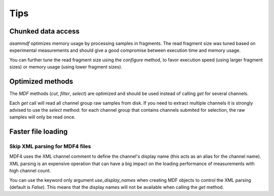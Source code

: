 .. raw:: html

    <style> .red {color:red} </style>
    <style> .blue {color:blue} </style>
    <style> .green {color:green} </style>
    <style> .cyan {color:cyan} </style>
    <style> .magenta {color:magenta} </style>
    <style> .orange {color:orange} </style>
    <style> .brown {color:brown} </style>

.. role:: red
.. role:: blue
.. role:: green
.. role:: cyan
.. role:: magenta
.. role:: orange
.. role:: brown

----
Tips
----
    
    
Chunked data access
===================

*asammdf* optimizes memory usage by processing samples
in fragments. The read fragment size was tuned based on experimental measurements and should
give a good compromise between execution time and memory usage. 

You can further tune the read fragment size using the *configure* method, to favor execution speed 
(using larger fragment sizes) or memory usage (using lower fragment sizes).


Optimized methods
=================
The *MDF* methods (*cut*, *filter*, *select*) are optimized and should be used instead of calling *get* for several channels.

Each *get* call will read all channel group raw samples from disk. If you need to extract multiple channels it is strongly advised to use the *select* method:
for each channel group that contains channels submited for selection, the raw samples will only be read once.


Faster file loading
===================

Skip XML parsing for MDF4 files
-------------------------------
MDF4 uses the XML channel comment to define the channel's display name (this acts
as an alias for the channel name). XML parsing is an expensive operation that can
have a big impact on the loading performance of measurements with high channel
count. 

You can use the keyword only argument *use_display_names* when creating MDF
objects to control the XML parsing (default is *False*). This means that the display names will not be
available when calling the *get* method.



